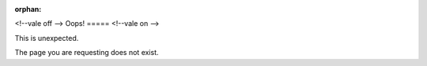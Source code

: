 :orphan:

<!--vale off -->
Oops!
=====
<!--vale on -->

This is unexpected.


The page you are requesting does not exist.